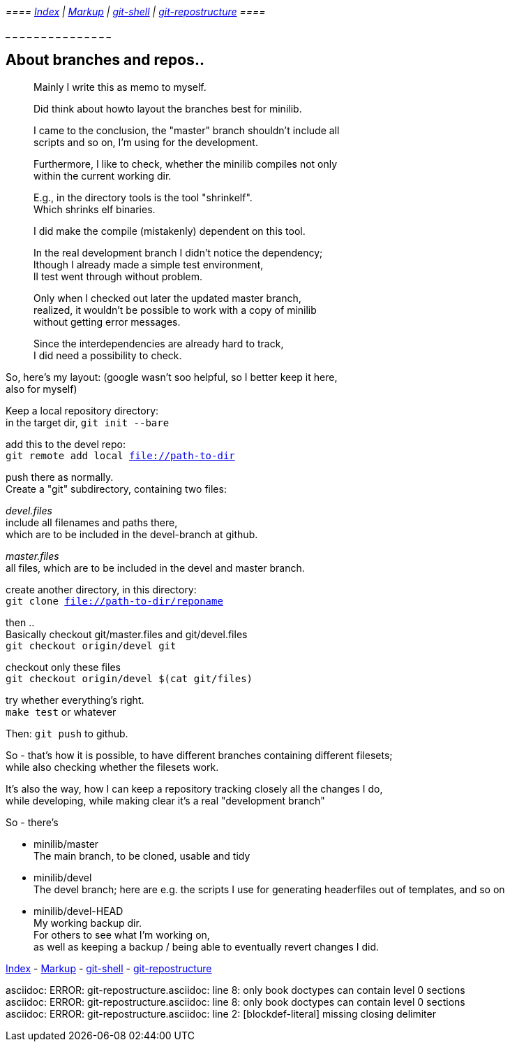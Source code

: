 :hardbreaks:
__ ==== link:README.asciidoc[Index] | link:markup.textile[Markup] | link:git-shell.textile[git-shell] | link:git-repostructure.asciidoc[git-repostructure] ==== __

_ _ _ _ _ _ _ _ _ _ _ _ _ _ _
  
== About branches and repos..



____
Mainly I write this as memo to myself.

Did think about howto layout the branches best for minilib.

I came to the conclusion, the "master" branch shouldn't include all 
scripts and so on, I'm using for the development.

Furthermore, I like to check, whether the minilib compiles not only 
within the current working dir.

E.g., in the directory tools is the tool "shrinkelf".
Which shrinks elf binaries.

I did make the compile (mistakenly) dependent on this tool.

In the real development branch I didn't notice the dependency;
lthough I already made a simple test environment,
ll test went through without problem.

Only when I checked out later the updated master branch,
 realized, it wouldn't be possible to work with a copy of minilib
without getting error messages.


Since the interdependencies are already hard to track,
I did need a possibility to check.
____

So, here's my layout: (google wasn't soo helpful, so I better keep it here,
also for myself)


Keep a local repository directory: 
in the target dir, `git init --bare`

add this to the devel repo:
`git remote add local file://path-to-dir`

push there as normally.
Create a "git" subdirectory, containing two files:

_devel.files_
  include all filenames and paths there, 
	which are to be included in the devel-branch at github.

_master.files_
 all files, which are to be included in the devel and master branch.


create another directory, in this directory:
`git clone file://path-to-dir/reponame`


then .. 
Basically checkout git/master.files and git/devel.files
`git checkout origin/devel git`

checkout only these files
`git checkout origin/devel $(cat git/files)`


try whether everything's right.
`make test` or whatever

Then: `git push` to github.


So - that's how it is possible, to have different branches containing different filesets;
while also checking whether the filesets work.


It's also the way, how I can keep a repository tracking closely all the changes I do, 
while developing, while making clear it's a real "development branch"


So - there's 

- minilib/master
	The main branch, to be cloned, usable and tidy

- minilib/devel
	The devel branch; here are e.g. the scripts I use for generating headerfiles out of templates, and so on

- minilib/devel-HEAD
	My working backup dir.
	For others to see what I'm working on,
	as well as keeping a backup / being able to eventually revert changes I did.



link:README.asciidoc[Index] - link:markup.textile[Markup] - link:git-shell.textile[git-shell] - link:git-repostructure.asciidoc[git-repostructure]

asciidoc: ERROR: git-repostructure.asciidoc: line 8: only book doctypes can contain level 0 sections
asciidoc: ERROR: git-repostructure.asciidoc: line 8: only book doctypes can contain level 0 sections
asciidoc: ERROR: git-repostructure.asciidoc: line 2: [blockdef-literal] missing closing delimiter
